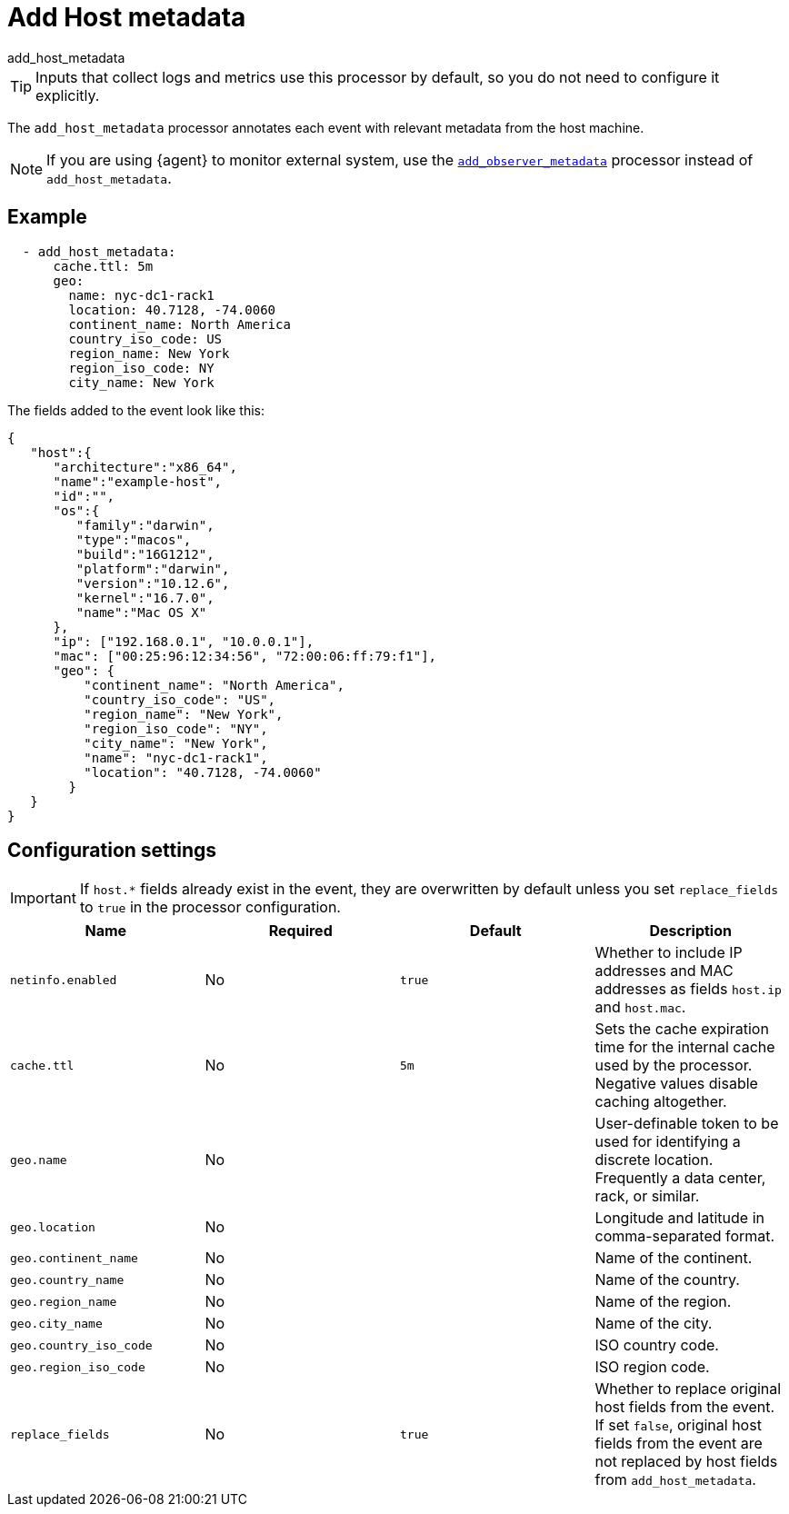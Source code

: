 [[add_host_metadata-processor]]
= Add Host metadata

++++
<titleabbrev>add_host_metadata</titleabbrev>
++++

TIP: Inputs that collect logs and metrics use this processor by default, so you
do not need to configure it explicitly.

The `add_host_metadata` processor annotates each event with relevant metadata
from the host machine.

NOTE: If you are using {agent} to monitor external system, use the 
<<add_observer_metadata-processor,`add_observer_metadata`>> processor instead of
`add_host_metadata`.

[discrete]
== Example

[source,yaml]
----
  - add_host_metadata:
      cache.ttl: 5m
      geo:
        name: nyc-dc1-rack1
        location: 40.7128, -74.0060
        continent_name: North America
        country_iso_code: US
        region_name: New York
        region_iso_code: NY
        city_name: New York
----

The fields added to the event look like this:

[source,json]
----
{
   "host":{
      "architecture":"x86_64",
      "name":"example-host",
      "id":"",
      "os":{
         "family":"darwin",
         "type":"macos",
         "build":"16G1212",
         "platform":"darwin",
         "version":"10.12.6",
         "kernel":"16.7.0",
         "name":"Mac OS X"
      },
      "ip": ["192.168.0.1", "10.0.0.1"],
      "mac": ["00:25:96:12:34:56", "72:00:06:ff:79:f1"],
      "geo": {
          "continent_name": "North America",
          "country_iso_code": "US",
          "region_name": "New York",
          "region_iso_code": "NY",
          "city_name": "New York",
          "name": "nyc-dc1-rack1",
          "location": "40.7128, -74.0060"
        }
   }
}
----

[discrete]
== Configuration settings

IMPORTANT: If `host.*` fields already exist in the event, they are overwritten by
default unless you set `replace_fields` to `true` in the processor
configuration.

[options="header"]
|===
| Name | Required | Default | Description

| `netinfo.enabled`
| No
| `true`
| Whether to include IP addresses and MAC addresses as fields `host.ip` and `host.mac`.

| `cache.ttl`
| No
| `5m`
| Sets the cache expiration time for the internal cache used by the processor. Negative values disable caching altogether.

| `geo.name`
| No
|
| User-definable token to be used for identifying a discrete location. Frequently a data center, rack, or similar.

| `geo.location`
| No 
|
| Longitude and latitude in comma-separated format.

| `geo.continent_name`
| No
|
| Name of the continent.

| `geo.country_name`
| No
|
| Name of the country.

| `geo.region_name`
| No
|
| Name of the region.

| `geo.city_name`
| No
|
| Name of the city.

| `geo.country_iso_code`
| No
|
| ISO country code.

| `geo.region_iso_code`
| No
|
| ISO region code.

| `replace_fields`
| No
| `true`
| Whether to replace original host fields from the event. If set `false`, original host fields from the event are not replaced by host fields from `add_host_metadata`.

|===
